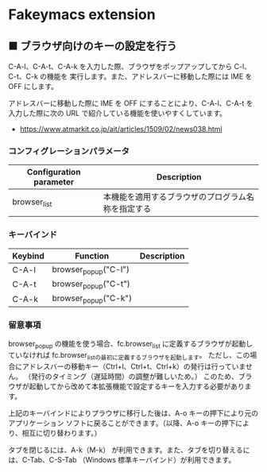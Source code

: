 #+STARTUP: showall indent

* Fakeymacs extension

** ■ ブラウザ向けのキーの設定を行う

C-A-l、C-A-t、C-A-k を入力した際、ブラウザをポップアップしてから C-l、C-t、C-k の機能を
実行します。また、アドレスバーに移動した際には IME を OFF にします。

アドレスバーに移動した際に IME を OFF にすることにより、C-A-l、C-A-t を入力した際に次の
URL で紹介している機能を使いやすくしています。

- https://www.atmarkit.co.jp/ait/articles/1509/02/news038.html

*** コンフィグレーションパラメータ

|-------------------------+----------------------------------------------------|
| Configuration parameter | Description                                        |
|-------------------------+----------------------------------------------------|
| browser_list            | 本機能を適用するブラウザのプログラム名称を指定する |
|-------------------------+----------------------------------------------------|

*** キーバインド

|---------+----------------------+-------------|
| Keybind | Function             | Description |
|---------+----------------------+-------------|
| C-A-l   | browser_popup("C-l") |             |
| C-A-t   | browser_popup("C-t") |             |
| C-A-k   | browser_popup("C-k") |             |
|---------+----------------------+-------------|

*** 留意事項

browser_popup の機能を使う場合、fc.browser_list に定義するブラウザが起動していなければ
fc.browser_listの最初に定義するブラウザを起動します。
ただし、この場合にアドレスバーの移動キー（Ctrl+l、Ctrl+t、Ctrl+k）の発行は行っていません。
（発行のタイミング（遅延時間）の調整が難しいため。）
このため、ブラウザが起動してから改めて本拡張機能で設定するキーを入力する必要があります。

上記のキーバインドによりプラウザに移行した後は、A-o キーの押下により元のアプリケーション
ソフトに戻ることができます。（以降、A-o キーの押下により、相互に切り替わります。）

タブを閉じるには、A-k（M-k） が利用できます。また、タブを切り替えるには、C-Tab、C-S-Tab
（Windows 標準キーバインド）が利用できます。

